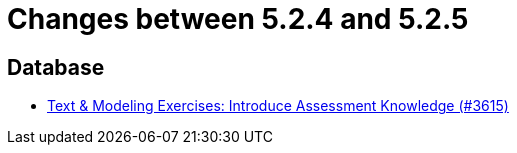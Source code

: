 = Changes between 5.2.4 and 5.2.5

== Database

* link:https://www.github.com/ls1intum/Artemis/commit/f661f31435fa625f4105eb25663ecaaafa45124b[Text & Modeling Exercises: Introduce Assessment Knowledge (#3615)]


